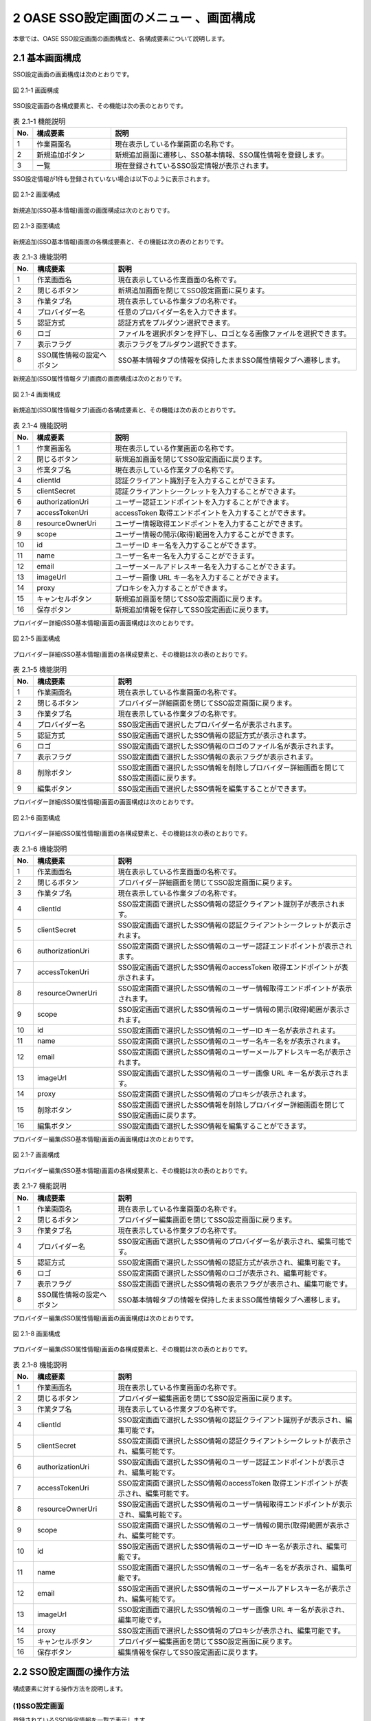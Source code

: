 =====================================================
2 OASE SSO設定画面のメニュー 、画面構成
=====================================================

本章では、OASE SSO設定画面の画面構成と、各構成要素について説明します。


2.1 基本画面構成
================

SSO設定画面の画面構成は次のとおりです。

.. figure:: /images/sso_info/sso_info_01.png
   :scale: 100%
   :align: center

   図 2.1-1 画面構成


SSO設定画面の各構成要素と、その機能は次の表のとおりです。

.. csv-table:: 表 2.1-1 機能説明
   :header: No., 構成要素, 説明
   :widths: 5, 20, 60

   1, 作業画面名, 現在表示している作業画面の名称です。
   2, 新規追加ボタン,新規追加画面に遷移し、SSO基本情報、SSO属性情報を登録します。
   3, 一覧, 現在登録されているSSO設定情報が表示されます。


SSO設定情報が1件も登録されていない場合は以下のように表示されます。

.. figure:: /images/sso_info/sso_info_02.png
   :scale: 100%
   :align: center

   図 2.1-2 画面構成


新規追加(SSO基本情報)画面の画面構成は次のとおりです。

.. figure:: /images/sso_info/sso_info_03.png
   :scale: 100%
   :align: center

   図 2.1-3 画面構成


新規追加(SSO基本情報)画面の各構成要素と、その機能は次の表のとおりです。

.. csv-table:: 表 2.1-3 機能説明
   :header: No., 構成要素, 説明
   :widths: 5, 20, 60

   1, 作業画面名, 現在表示している作業画面の名称です。
   2, 閉じるボタン, 新規追加画面を閉じてSSO設定画面に戻ります。
   3, 作業タブ名, 現在表示している作業タブの名称です。
   4, プロバイダー名, 任意のプロバイダー名を入力できます。
   5, 認証方式, 認証方式をプルダウン選択できます。
   6, ロゴ, ファイルを選択ボタンを押下し、ロゴとなる画像ファイルを選択できます。
   7, 表示フラグ, 表示フラグをプルダウン選択できます。
   8, SSO属性情報の設定へボタン, SSO基本情報タブの情報を保持したままSSO属性情報タブへ遷移します。


新規追加(SSO属性情報タブ)画面の画面構成は次のとおりです。

.. figure:: /images/sso_info/sso_info_04.png
   :scale: 100%
   :align: center

   図 2.1-4 画面構成


新規追加(SSO属性情報タブ)画面の各構成要素と、その機能は次の表のとおりです。

.. csv-table:: 表 2.1-4 機能説明
   :header: No., 構成要素, 説明
   :widths: 5, 20, 60

   1, 作業画面名, 現在表示している作業画面の名称です。
   2, 閉じるボタン, 新規追加画面を閉じてSSO設定画面に戻ります。
   3, 作業タブ名, 現在表示している作業タブの名称です。
   4, clientId, 認証クライアント識別子を入力することができます。
   5, clientSecret, 認証クライアントシークレットを入力することができます。
   6, authorizationUri, ユーザー認証エンドポイントを入力することができます。
   7, accessTokenUri, accessToken 取得エンドポイントを入力することができます。
   8, resourceOwnerUri, ユーザー情報取得エンドポイントを入力することができます。
   9, scope, ユーザー情報の開示(取得)範囲を入力することができます。
   10, id, ユーザーID キー名を入力することができます。
   11, name, ユーザー名キー名を入力することができます。
   12, email, ユーザーメールアドレスキー名を入力することができます。
   13, imageUrl, ユーザー画像 URL キー名を入力することができます。
   14, proxy, プロキシを入力することができます。
   15, キャンセルボタン,新規追加画面を閉じてSSO設定画面に戻ります。
   16, 保存ボタン,新規追加情報を保存してSSO設定画面に戻ります。


プロバイダー詳細(SSO基本情報)画面の画面構成は次のとおりです。

.. figure:: /images/sso_info/sso_info_05.png
   :scale: 100%
   :align: center

   図 2.1-5 画面構成


プロバイダー詳細(SSO基本情報)画面の各構成要素と、その機能は次の表のとおりです。

.. csv-table:: 表 2.1-5 機能説明
   :header: No., 構成要素, 説明
   :widths: 5, 20, 60

   1, 作業画面名, 現在表示している作業画面の名称です。
   2, 閉じるボタン, プロバイダー詳細画面を閉じてSSO設定画面に戻ります。
   3, 作業タブ名, 現在表示している作業タブの名称です。
   4, プロバイダー名, SSO設定画面で選択したプロバイダー名が表示されます。
   5, 認証方式, SSO設定画面で選択したSSO情報の認証方式が表示されます。
   6, ロゴ, SSO設定画面で選択したSSO情報のロゴのファイル名が表示されます。
   7, 表示フラグ, SSO設定画面で選択したSSO情報の表示フラグが表示されます。
   8, 削除ボタン, SSO設定画面で選択したSSO情報を削除しプロバイダー詳細画面を閉じてSSO設定画面に戻ります。
   9, 編集ボタン, SSO設定画面で選択したSSO情報を編集することができます。


プロバイダー詳細(SSO属性情報)画面の画面構成は次のとおりです。

.. figure:: /images/sso_info/sso_info_06.png
   :scale: 100%
   :align: center

   図 2.1-6 画面構成


プロバイダー詳細(SSO属性情報)画面の各構成要素と、その機能は次の表のとおりです。

.. csv-table:: 表 2.1-6 機能説明
   :header: No., 構成要素, 説明
   :widths: 5, 20, 60

   1, 作業画面名,現在表示している作業画面の名称です。
   2, 閉じるボタン,プロバイダー詳細画面を閉じてSSO設定画面に戻ります。
   3, 作業タブ名,現在表示している作業タブの名称です。
   4, clientId, SSO設定画面で選択したSSO情報の認証クライアント識別子が表示されます。
   5, clientSecret, SSO設定画面で選択したSSO情報の認証クライアントシークレットが表示されます。
   6, authorizationUri, SSO設定画面で選択したSSO情報のユーザー認証エンドポイントが表示されます。
   7, accessTokenUri, SSO設定画面で選択したSSO情報のaccessToken 取得エンドポイントが表示されます。
   8, resourceOwnerUri, SSO設定画面で選択したSSO情報のユーザー情報取得エンドポイントが表示されます。
   9, scope, SSO設定画面で選択したSSO情報のユーザー情報の開示(取得)範囲が表示されます。
   10, id, SSO設定画面で選択したSSO情報のユーザーID キー名が表示されます。
   11, name, SSO設定画面で選択したSSO情報のユーザー名キー名をが表示されます。
   12, email, SSO設定画面で選択したSSO情報のユーザーメールアドレスキー名が表示されます。
   13, imageUrl, SSO設定画面で選択したSSO情報のユーザー画像 URL キー名が表示されます。
   14, proxy, SSO設定画面で選択したSSO情報のプロキシが表示されます。
   15, 削除ボタン, SSO設定画面で選択したSSO情報を削除しプロバイダー詳細画面を閉じてSSO設定画面に戻ります。
   16, 編集ボタン, SSO設定画面で選択したSSO情報を編集することができます。


プロバイダー編集(SSO基本情報)画面の画面構成は次のとおりです。

.. figure:: /images/sso_info/sso_info_07.png
   :scale: 100%
   :align: center

   図 2.1-7 画面構成


プロバイダー編集(SSO基本情報)画面の各構成要素と、その機能は次の表のとおりです。

.. csv-table:: 表 2.1-7 機能説明
   :header: No., 構成要素, 説明
   :widths: 5, 20, 60

   1, 作業画面名, 現在表示している作業画面の名称です。
   2, 閉じるボタン, プロバイダー編集画面を閉じてSSO設定画面に戻ります。
   3, 作業タブ名, 現在表示している作業タブの名称です。
   4, プロバイダー名, SSO設定画面で選択したSSO情報のプロバイダー名が表示され、編集可能です。
   5, 認証方式, SSO設定画面で選択したSSO情報の認証方式が表示され、編集可能です。
   6, ロゴ, SSO設定画面で選択したSSO情報のロゴが表示され、編集可能です。
   7, 表示フラグ, SSO設定画面で選択したSSO情報の表示フラグが表示され、編集可能です。
   8, SSO属性情報の設定へボタン, SSO基本情報タブの情報を保持したままSSO属性情報タブへ遷移します。


プロバイダー編集(SSO属性情報)画面の画面構成は次のとおりです。

.. figure:: /images/sso_info/sso_info_08.png
   :scale: 100%
   :align: center

   図 2.1-8 画面構成


プロバイダー編集(SSO属性情報)画面の各構成要素と、その機能は次の表のとおりです。

.. csv-table:: 表 2.1-8 機能説明
   :header: No., 構成要素, 説明
   :widths: 5, 20, 60

   1, 作業画面名,現在表示している作業画面の名称です。
   2, 閉じるボタン,プロバイダー編集画面を閉じてSSO設定画面に戻ります。
   3, 作業タブ名,現在表示している作業タブの名称です。
   4, clientId, SSO設定画面で選択したSSO情報の認証クライアント識別子が表示され、編集可能です。
   5, clientSecret, SSO設定画面で選択したSSO情報の認証クライアントシークレットが表示され、編集可能です。
   6, authorizationUri, SSO設定画面で選択したSSO情報のユーザー認証エンドポイントが表示され、編集可能です。
   7, accessTokenUri, SSO設定画面で選択したSSO情報のaccessToken 取得エンドポイントが表示され、編集可能です。
   8, resourceOwnerUri, SSO設定画面で選択したSSO情報のユーザー情報取得エンドポイントが表示され、編集可能です。
   9, scope, SSO設定画面で選択したSSO情報のユーザー情報の開示(取得)範囲が表示され、編集可能です。
   10, id, SSO設定画面で選択したSSO情報のユーザーID キー名が表示され、編集可能です。
   11, name, SSO設定画面で選択したSSO情報のユーザー名キー名をが表示され、編集可能です。
   12, email, SSO設定画面で選択したSSO情報のユーザーメールアドレスキー名が表示され、編集可能です。
   13, imageUrl, SSO設定画面で選択したSSO情報のユーザー画像 URL キー名が表示され、編集可能です。
   14, proxy, SSO設定画面で選択したSSO情報のプロキシが表示され、編集可能です。
   15, キャンセルボタン,プロバイダー編集画面を閉じてSSO設定画面に戻ります。
   16, 保存ボタン,編集情報を保存してSSO設定画面に戻ります。


2.2 SSO設定画面の操作方法
========================================

構成要素に対する操作方法を説明します。

(1)SSO設定画面
--------------
| 登録されているSSO設定情報を一覧で表示します。
| 新規追加ボタンについては各権限ごとに異なります。ここでは共通機能について説明します。

詳細表示ボタン
^^^^^^^^^^^^^^

選択したプロダイバー名の詳細を表示します。

.. figure:: /images/sso_info/sso_info_09.png
   :scale: 100%
   :align: center

   図 2.2-1-1 「GitHub」の詳細表示ボタンを押下した場合に表示される画面


一覧
^^^^
.. figure:: /images/sso_info/sso_info_10.png
   :scale: 100%
   :align: center

   図 2.2-1-2 SSO設定画面の一覧の各項目


.. csv-table:: 表 2.2-1-2 機能説明
   :header: No., 構成要素, 説明
   :widths: 5, 20, 60

   1, プロバイダー名, プロバイダー名が表示されます。
   2, 最終更新者, SSO設定情報を更新したユーザの名前が表示されます。
   3, 最終更新日時, SSO設定情報を更新した日時が表示されます。

.. note::
   SSO設定画面へのアクセス権限が「更新可能」以外の場合、新規追加ボタンは表示されません。


(2)新規追加画面(SSO基本情報)
----------------------------
SSO設定画面へのアクセス権限が「更新可能」の場合のみ、新規追加画面を表示することができます。

入力欄
^^^^^^

.. figure:: /images/sso_info/sso_info_11.png
   :scale: 100%
   :align: center

   図 2.2-2-1 新規追加画面(SSO基本情報)


.. csv-table:: 表 2.2-2-1 機能説明
   :header: No., 構成要素, 説明
   :widths: 5, 20, 60

   1, 閉じるボタン, 新規追加画面を閉じてSSO設定画面に戻ります。
   2, プロバイダー名, 入力必須項目です。128文字以内で入力してください。
   3, 認証方式, 必須項目です。プルダウン選択してください。
   4, ロゴ, 任意項目です。アップロードする画像ファイル名は64文字以内にしてください。
   5, 表示フラグ, 必須項目です。プルダウン選択してください。
   6, SSO属性情報の設定へボタン, SSO基本情報タブの情報を保持したままSSO属性情報タブへ遷移します。


(3)新規追加画面(SSO属性情報)
-------------------------------
SSO設定画面へのアクセス権限が「更新可能」の場合のみ、新規追加画面を表示することができます。

入力欄
^^^^^^^

.. figure:: /images/sso_info/sso_info_12.png
   :scale: 100%
   :align: center

   図 2.2-3-1 新規追加画面(SSO属性情報)


.. csv-table:: 表 2.2-3-1 機能説明
   :header: No., 構成要素, 説明
   :widths: 5, 20, 60

   1, 閉じるボタン, 新規追加画面を閉じてSSO設定画面に戻ります。
   2, clientId, 必須項目です。256文字以内で入力してください。
   3, clientSecret, 必須項目です。256文字以内で入力してください。
   4, authorizationUri, 必須項目です。256文字以内で入力してください。
   5, accessTokenUri, 必須項目です。256文字以内で入力してください。
   6, resourceOwnerUri, 必須項目です。256文字以内で入力してください。
   7, scope, 任意項目です。256文字以内で入力してください。
   8, id, 必須項目です。256文字以内で入力してください。
   9, name, 必須項目です。256文字以内で入力してください。
   10, email, 任意項目です。256文字以内で入力してください。
   11, imageUrl, 任意項目です。256文字以内で入力してください。
   12, proxy, 任意項目です。256文字以内で入力してください。
   13, キャンセルボタン,新規追加画面を閉じてSSO設定画面に戻ります。
   14, 保存ボタン,新規追加情報を保存してSSO設定画面に戻ります。


(4)プロバイダー詳細画面
-----------------------
SSO設定画面へのアクセス権限が「更新可能」の場合のみ、編集/削除ボタンを表示することができます。

.. figure:: /images/sso_info/sso_info_14.png
   :scale: 100%
   :align: center

   図 2.2-4-1 プロバイダー詳細画面


.. csv-table:: 表 2.2-4-1 機能説明
   :header: No., 構成要素, 説明
   :widths: 5, 20, 60

   1, 閉じるボタン, プロバイダー詳細画面を閉じ、SSO設定画面に戻ります。
   2, 削除ボタン, SSO設定画面で選択したSSO情報を削除しプロバイダー詳細画面を閉じてSSO設定画面に戻ります。
   3, 編集ボタン, SSO設定画面で選択したSSO情報を編集することができます。


(5)プロバイダー編集画面(SSO基本情報)
------------------------------------

.. figure:: /images/sso_info/sso_info_13.png
   :scale: 100%
   :align: center

   図 2.2-5-1 プロバイダー編集画面(SSO基本情報)


.. csv-table:: 表 2.2-5-1 機能説明
   :header: No., 構成要素, 説明
   :widths: 5, 20, 60

   1, 閉じるボタン, 変更内容を破棄してプロバイダー編集画面を閉じ、SSO設定画面に戻ります。
   2, プロバイダー名, SSO設定画面で選択したSSO情報のプロバイダー名が表示され、編集可能です。入力必須項目です。128文字以内で入力してください。
   3, 認証方式, SSO設定画面で選択したSSO情報の認証方式が表示され、編集可能です。必須項目です。プルダウン選択してください。
   4, ロゴ, SSO設定画面で選択したSSO情報のロゴが表示され、編集可能です。任意項目です。アップロードする画像ファイル名は64文字以内にしてください。
   5, 表示フラグ, SSO設定画面で選択したSSO情報の表示フラグが表示され、編集可能です。必須項目です。プルダウン選択してください。
   6, SSO属性情報の設定へボタン, SSO基本情報タブの情報を保持したままSSO属性情報タブへ遷移します。


(6)プロバイダー編集画面(SSO属性情報)
------------------------------------

.. figure:: /images/sso_info/sso_info_15.png
   :scale: 100%
   :align: center

   図 2.2-6-1 プロバイダー編集画面(SSO属性情報)


.. csv-table:: 表 2.2-6-1 機能説明
   :header: No., 構成要素, 説明
   :widths: 5, 20, 60

   1, 閉じるボタン, 変更内容を破棄してプロバイダー編集画面を閉じ、SSO設定画面に戻ります。
   2, clientId, SSO設定画面で選択したSSO情報の認証クライアント識別子が表示され、編集可能です。必須項目です。256文字以内で入力してください。
   3, clientSecret, SSO設定画面で選択したSSO情報の認証クライアントシークレットが表示され、編集可能です。必須項目です。256文字以内で入力してください。
   4, authorizationUri, SSO設定画面で選択したSSO情報のユーザー認証エンドポイントが表示され、編集可能です。必須項目です。256文字以内で入力してください。
   5, accessTokenUri, SSO設定画面で選択したSSO情報のaccessToken 取得エンドポイントが表示され、編集可能です。必須項目です。256文字以内で入力してください。
   6, resourceOwnerUri, SSO設定画面で選択したSSO情報のユーザー情報取得エンドポイントが表示され、編集可能です。必須項目です。256文字以内で入力してください。
   7, scope, SSO設定画面で選択したSSO情報のユーザー情報の開示(取得)範囲が表示され、編集可能です。任意項目です。256文字以内で入力してください。
   8, id, SSO設定画面で選択したSSO情報のユーザーID キー名が表示され、編集可能です。必須項目です。256文字以内で入力してください。
   9, name, SSO設定画面で選択したSSO情報のユーザー名キー名をが表示され、編集可能です。必須項目です。256文字以内で入力してください。
   10, email, SSO設定画面で選択したSSO情報のユーザーメールアドレスキー名が表示され、編集可能です。任意項目です。256文字以内で入力してください。
   11, imageUrl, SSO設定画面で選択したSSO情報のユーザー画像 URL キー名が表示され、編集可能です。任意項目です。256文字以内で入力してください。
   12, proxy, SSO設定画面で選択したSSO情報のプロキシが表示され、編集可能です。任意項目です。256文字以内で入力してください。
   13, キャンセルボタン, 変更内容を破棄してプロバイダー詳細画面を閉じ、SSO設定画面に戻ります。
   14, 保存ボタン, 編集情報を保存してSSO設定画面に戻ります。入力変更がない場合、保存ボタンは活性化されません。


